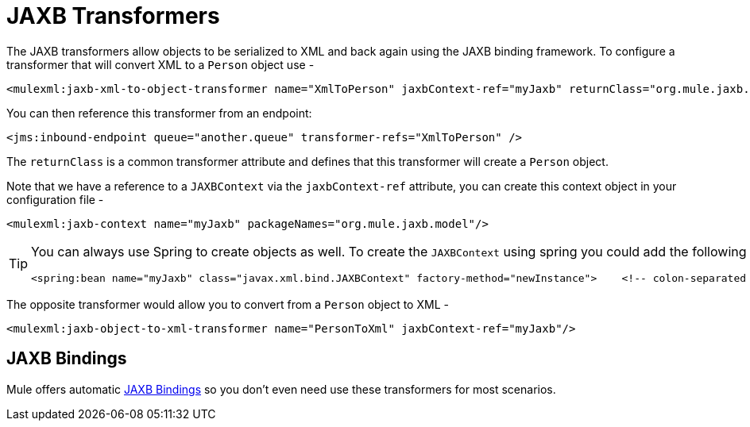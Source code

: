 = JAXB Transformers

The JAXB transformers allow objects to be serialized to XML and back again using the JAXB binding framework. To configure a transformer that will convert XML to a `Person` object use -

[source, xml]
----
<mulexml:jaxb-xml-to-object-transformer name="XmlToPerson" jaxbContext-ref="myJaxb" returnClass="org.mule.jaxb.model.Person"/>
----

You can then reference this transformer from an endpoint:

[source, xml]
----
<jms:inbound-endpoint queue="another.queue" transformer-refs="XmlToPerson" />
----

The `returnClass` is a common transformer attribute and defines that this transformer will create a `Person` object.

Note that we have a reference to a `JAXBContext` via the `jaxbContext-ref` attribute, you can create this context object in your configuration file -

[source, xml]
----
<mulexml:jaxb-context name="myJaxb" packageNames="org.mule.jaxb.model"/>
----

[TIP]
====
You can always use Spring to create objects as well. To create the `JAXBContext` using spring you could add the following to your Mule XML configuration too.

[source, xml]
----
<spring:bean name="myJaxb" class="javax.xml.bind.JAXBContext" factory-method="newInstance">    <!-- colon-separated list of package names where JAXB classes exist -->    <spring:constructor-arg value="org.mule.jaxb.model"/></spring:bean>
----
====

The opposite transformer would allow you to convert from a `Person` object to XML -

[source, xml]
----
<mulexml:jaxb-object-to-xml-transformer name="PersonToXml" jaxbContext-ref="myJaxb"/>
----

== JAXB Bindings

Mule offers automatic link:/documentation-3.2/display/32X/JAXB+Bindings[JAXB Bindings] so you don't even need use these transformers for most scenarios.
